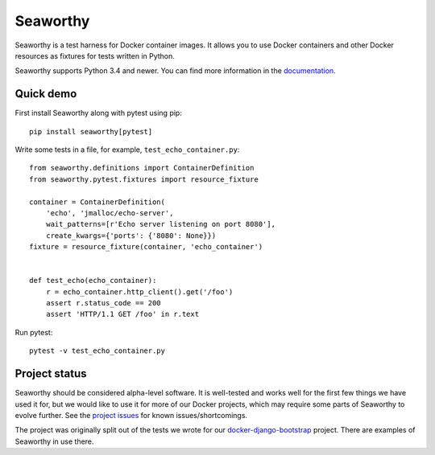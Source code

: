 Seaworthy
=========

.. image:: https://img.shields.io/pypi/v/seaworthy.svg
    :target: https://pypi.python.org/pypi/seaworthy/

.. image:: https://readthedocs.org/projects/seaworthy/badge/?version=latest
    :target: http://seaworthy.readthedocs.io/en/latest/

.. image:: https://travis-ci.org/praekeltfoundation/seaworthy.svg?branch=develop
    :target: https://travis-ci.org/praekeltfoundation/seaworthy

.. image:: https://codecov.io/gh/praekeltfoundation/seaworthy/branch/develop/graph/badge.svg
    :target: https://codecov.io/gh/praekeltfoundation/seaworthy

.. badges

Seaworthy is a test harness for Docker container images. It allows you to use
Docker containers and other Docker resources as fixtures for tests written in
Python.

Seaworthy supports Python 3.4 and newer. You can find more information in the
`documentation`_.


Quick demo
----------
First install Seaworthy along with pytest using pip::

    pip install seaworthy[pytest]

Write some tests in a file, for example, ``test_echo_container.py``::

    from seaworthy.definitions import ContainerDefinition
    from seaworthy.pytest.fixtures import resource_fixture

    container = ContainerDefinition(
        'echo', 'jmalloc/echo-server',
        wait_patterns=[r'Echo server listening on port 8080'],
        create_kwargs={'ports': {'8080': None}})
    fixture = resource_fixture(container, 'echo_container')


    def test_echo(echo_container):
        r = echo_container.http_client().get('/foo')
        assert r.status_code == 200
        assert 'HTTP/1.1 GET /foo' in r.text

Run pytest::

    pytest -v test_echo_container.py



Project status
--------------
Seaworthy should be considered alpha-level software. It is well-tested and
works well for the first few things we have used it for, but we would like to
use it for more of our Docker projects, which may require some parts of
Seaworthy to evolve further. See the `project issues`_ for known
issues/shortcomings.

The project was originally split out of the tests we wrote for our
`docker-django-bootstrap`_ project. There are examples of Seaworthy in use
there.


.. _`documentation`: http://seaworthy.readthedocs.io/en/latest/
.. _`project issues`: https://github.com/praekeltfoundation/seaworthy/issues
.. _`docker-django-bootstrap`: https://github.com/praekeltfoundation/docker-django-bootstrap
